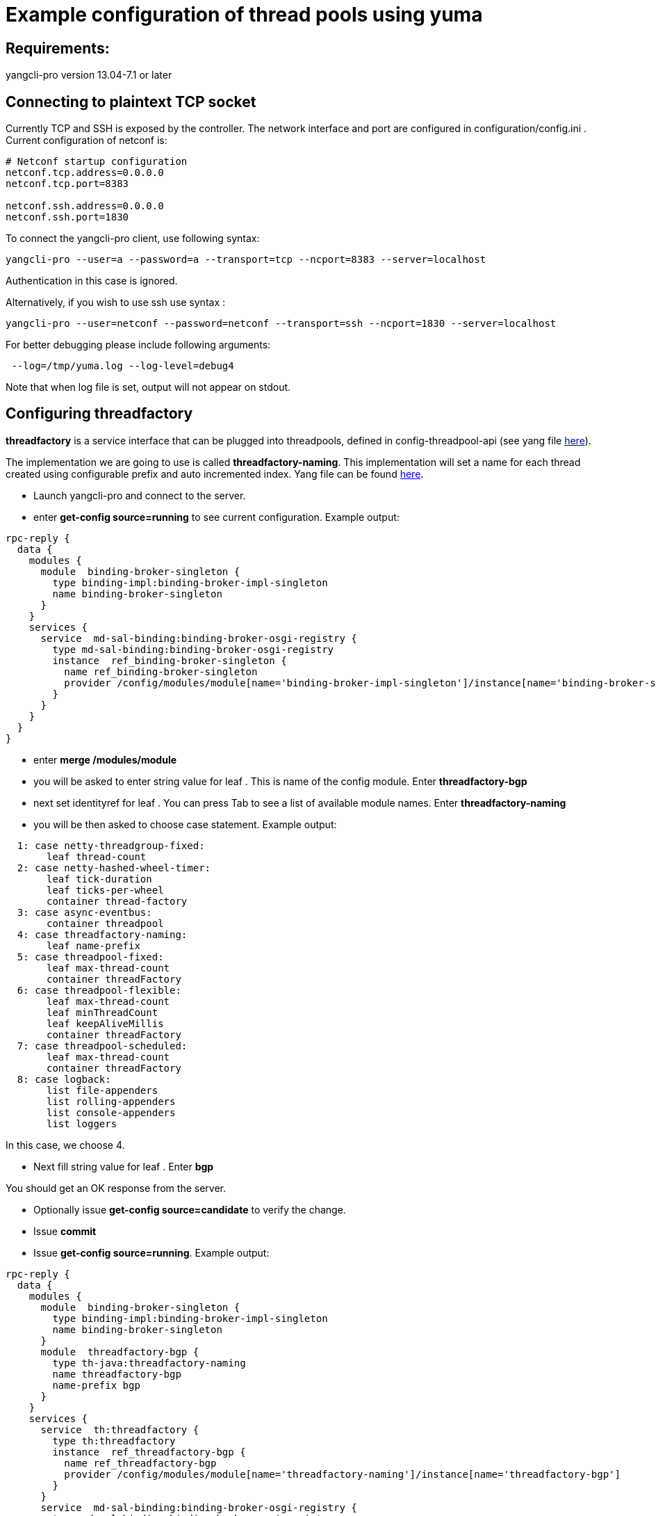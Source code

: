 [[example-configuration-of-thread-pools-using-yuma]]
= Example configuration of thread pools using yuma

[[requirements]]
== Requirements:

yangcli-pro version 13.04-7.1 or later

[[connecting-to-plaintext-tcp-socket]]
== Connecting to plaintext TCP socket

Currently TCP and SSH is exposed by the controller. The network
interface and port are configured in configuration/config.ini . Current
configuration of netconf is:

-------------------------------
# Netconf startup configuration
netconf.tcp.address=0.0.0.0
netconf.tcp.port=8383

netconf.ssh.address=0.0.0.0
netconf.ssh.port=1830
-------------------------------

To connect the yangcli-pro client, use following syntax:

----------------------------------------------------------------------------------
yangcli-pro --user=a --password=a --transport=tcp --ncport=8383 --server=localhost
----------------------------------------------------------------------------------

Authentication in this case is ignored.

Alternatively, if you wish to use ssh use syntax :

----------------------------------------------------------------------------------------------
yangcli-pro --user=netconf --password=netconf --transport=ssh --ncport=1830 --server=localhost
----------------------------------------------------------------------------------------------

For better debugging please include following arguments:

---------------------------------------
 --log=/tmp/yuma.log --log-level=debug4
---------------------------------------

Note that when log file is set, output will not appear on stdout.

[[configuring-threadfactory]]
== Configuring threadfactory

*threadfactory* is a service interface that can be plugged into
threadpools, defined in config-threadpool-api (see yang file
https://git.opendaylight.org/gerrit/gitweb?p=controller.git;a=blob;f=opendaylight/config/threadpool-config-api/src/main/yang/threadpool.yang;h=8f3064822be319dfee6fd7c7061c8bee14db268f;hb=refs/heads/master[here]).

The implementation we are going to use is called *threadfactory-naming*.
This implementation will set a name for each thread created using
configurable prefix and auto incremented index. Yang file can be found
https://git.opendaylight.org/gerrit/gitweb?p=controller.git;a=blob;f=opendaylight/config/threadpool-config-impl/src/main/yang/threadpool-impl.yang;h=a2366f285a0c0b8682b1093f18fb5ee184c9cde3;hb=refs/heads/master[here].

* Launch yangcli-pro and connect to the server.
* enter *get-config source=running* to see current configuration.
Example output:

-------------------------------------------------------------------------------------------------------------------------
rpc-reply {
  data {
    modules {
      module  binding-broker-singleton {
        type binding-impl:binding-broker-impl-singleton
        name binding-broker-singleton
      }
    }
    services {
      service  md-sal-binding:binding-broker-osgi-registry {
        type md-sal-binding:binding-broker-osgi-registry
        instance  ref_binding-broker-singleton {
          name ref_binding-broker-singleton
          provider /config/modules/module[name='binding-broker-impl-singleton']/instance[name='binding-broker-singleton']
        }
      }
    }
  }
}
-------------------------------------------------------------------------------------------------------------------------

* enter *merge /modules/module*
* you will be asked to enter string value for leaf . This is name of the
config module. Enter *threadfactory-bgp*
* next set identityref for leaf . You can press Tab to see a list of
available module names. Enter *threadfactory-naming*
* you will be then asked to choose case statement. Example output:

-----------------------------------
  1: case netty-threadgroup-fixed:
       leaf thread-count
  2: case netty-hashed-wheel-timer:
       leaf tick-duration
       leaf ticks-per-wheel
       container thread-factory
  3: case async-eventbus:
       container threadpool
  4: case threadfactory-naming:
       leaf name-prefix
  5: case threadpool-fixed:
       leaf max-thread-count
       container threadFactory
  6: case threadpool-flexible:
       leaf max-thread-count
       leaf minThreadCount
       leaf keepAliveMillis
       container threadFactory
  7: case threadpool-scheduled:
       leaf max-thread-count
       container threadFactory
  8: case logback:
       list file-appenders
       list rolling-appenders
       list console-appenders
       list loggers
-----------------------------------

In this case, we choose 4.

* Next fill string value for leaf . Enter *bgp*

You should get an OK response from the server.

* Optionally issue *get-config source=candidate* to verify the change.
* Issue *commit*
* Issue *get-config source=running*. Example output:

-------------------------------------------------------------------------------------------------------------------------
rpc-reply {
  data {
    modules {
      module  binding-broker-singleton {
        type binding-impl:binding-broker-impl-singleton
        name binding-broker-singleton
      }
      module  threadfactory-bgp {
        type th-java:threadfactory-naming
        name threadfactory-bgp
        name-prefix bgp
      }
    }
    services {
      service  th:threadfactory {
        type th:threadfactory
        instance  ref_threadfactory-bgp {
          name ref_threadfactory-bgp
          provider /config/modules/module[name='threadfactory-naming']/instance[name='threadfactory-bgp']
        }
      }
      service  md-sal-binding:binding-broker-osgi-registry {
        type md-sal-binding:binding-broker-osgi-registry
        instance  ref_binding-broker-singleton {
          name ref_binding-broker-singleton
          provider /config/modules/module[name='binding-broker-impl-singleton']/instance[name='binding-broker-singleton']
        }
      }
    }
  }
}
-------------------------------------------------------------------------------------------------------------------------

[[configuring-fixed-threadpool]]
== Configuring fixed threadpool

Service interface *threadpool* is defined in config-threadpool-api.
Implementation we will use is called *threadpool-fixed* that is defined
in config-threadpool-impl (see previous chapter). This implementation
creates a threadpool of fixed size. There are two mandatory attributes:
size and dependency on a threadfactory.

* Issue *get-config source=running*. As you can see in last step of
configuring threadfactory, /services/service node associated with it has
instance name *ref_threadfactory-bgp*.
* Issue *merge /modules/module*
* Enter name *bgp-threadpool*
* Enter type *threadpool-fixed*
* Select appropriate case statement
* Enter value for leaf : *100*
* Enter *threadfactory* for attribute threadfactory/type. This is
reference to /services/service/type, in other words, service interface.
* Enter *ref_threadfactory-bgp*

Server should reply with OK message.

* Issue commit
* Issue *get-config source=running*

Example output:

-------------------------------------------------------------------------------------------------------------------------
rpc-reply {
  data {
    modules {
      module  binding-broker-singleton {
        type binding-impl:binding-broker-impl-singleton
        name binding-broker-singleton
      }
      module  bgp-threadpool {
        type th-java:threadpool-fixed
        name bgp-threadpool
        threadFactory {
          type th:threadfactory
          name ref_threadfactory-bgp
        }
        max-thread-count 100
      }
      module  threadfactory-bgp {
        type th-java:threadfactory-naming
        name threadfactory-bgp
        name-prefix bgp
      }
    }
    services {
      service  th:threadpool {
        type th:threadpool
        instance  ref_bgp-threadpool {
          name ref_bgp-threadpool
          provider /config/modules/module[name='threadpool-fixed']/instance[name='bgp-threadpool']
        }
      }
      service  th:threadfactory {
        type th:threadfactory
        instance  ref_threadfactory-bgp {
          name ref_threadfactory-bgp
          provider /config/modules/module[name='threadfactory-naming']/instance[name='threadfactory-bgp']
        }
      }
      service  md-sal-binding:binding-broker-osgi-registry {
        type md-sal-binding:binding-broker-osgi-registry
        instance  ref_binding-broker-singleton {
          name ref_binding-broker-singleton
          provider /config/modules/module[name='binding-broker-impl-singleton']/instance[name='binding-broker-singleton']
        }
      }
    }
  }
}
-------------------------------------------------------------------------------------------------------------------------

To see actual netconf messages, use the logging arguments described at
top of this page. To validate that a threadpool has been created, tool
like VisualVM can be used.

image:Configure-threadpools-visualvm.png[Configure-threadpools-visualvm.png,title="Configure-threadpools-visualvm.png"]

[[example-configuration-of-thread-pools-using-telnet]]
= Example configuration of thread pools using telnet

It is also possible to manipulate configuration without the yuma cli.
With just a telnet or ssh connection, it is possible to send plain text
containing netconf rpcs encoded in xml format and achieve the same
results as with yuma cli.

In this example we will reproduce configuration of a threadpool and a
threadfactory from the previous example using just a telnet connection.
We can also use ssh connection, netconf rpcs sending procedure will be
the same. For detailed information about initial configuration for the
controller as well as the configuration process, please consult page
related to the example using yuma cli.

[[connecting-to-plaintext-tcp-socket-1]]
== Connecting to plaintext TCP socket

Open a telnet connection:

---------------------
telnet 127.0.0.1 8383
---------------------

Open a ssh connection:

----------------------------------------
ssh netconf@127.0.0.1 -p 1830 -s netconf
----------------------------------------

Password for user netconf is : netconf

The separator for messages is:

------
]]>]]>
------

and every message needs to be ended with these 6 characters.

You should see a hello message from the server:

code,xml---------------------------------------------------------------------------------------------------------------------------------------------------------------
code,xml
<hello xmlns="urn:ietf:params:xml:ns:netconf:base:1.0">
<capabilities>
<capability>urn:ietf:params:netconf:base:1.0</capability>
<capability>urn:ietf:params:netconf:capability:exi:1.0</capability>
<capability>urn:opendaylight:l2:types?module=opendaylight-l2-types&amp;revision=2013-08-27</capability>
<capability>urn:opendaylight:params:xml:ns:yang:controller:netty:threadgroup?module=threadgroup&amp;revision=2013-11-07</capability>
<capability>urn:opendaylight:params:xml:ns:yang:controller:md:sal:binding?module=opendaylight-md-sal-binding&amp;revision=2013-10-28</capability>
<capability>urn:opendaylight:params:xml:ns:yang:controller:threadpool?module=threadpool&amp;revision=2013-04-09</capability>
<capability>urn:ietf:params:netconf:capability:candidate:1.0</capability>
<capability>urn:opendaylight:params:xml:ns:yang:controller:config?module=config&amp;revision=2013-04-05</capability>
<capability>urn:ietf:params:xml:ns:yang:ietf-netconf-monitoring?module=ietf-netconf-monitoring&amp;revision=2010-10-04</capability>
<capability>urn:opendaylight:params:xml:ns:yang:controller:netty:eventexecutor?module=netty-event-executor&amp;revision=2013-11-12</capability>
<capability>urn:ietf:params:xml:ns:yang:rpc-context?module=rpc-context&amp;revision=2013-06-17</capability>
<capability>urn:opendaylight:params:xml:ns:yang:controller:md:sal:binding:impl?module=opendaylight-sal-binding-broker-impl&amp;revision=2013-10-28</capability>
<capability>urn:opendaylight:params:xml:ns:yang:controller:netty:timer?module=netty-timer&amp;revision=2013-11-19</capability>
<capability>urn:ietf:params:xml:ns:yang:ietf-inet-types?module=ietf-inet-types&amp;revision=2010-09-24</capability>
<capability>urn:ietf:params:netconf:capability:rollback-on-error:1.0</capability>
<capability>urn:opendaylight:params:xml:ns:yang:controller:threadpool:impl?module=threadpool-impl&amp;revision=2013-04-05</capability>
<capability>urn:ietf:params:xml:ns:yang:ietf-yang-types?module=ietf-yang-types&amp;revision=2010-09-24</capability>
<capability>urn:opendaylight:params:xml:ns:yang:controller:logback:config?module=config-logging&amp;revision=2013-07-16</capability>
<capability>urn:opendaylight:params:xml:ns:yang:iana?module=iana&amp;revision=2013-08-16</capability>
<capability>urn:opendaylight:yang:extension:yang-ext?module=yang-ext&amp;revision=2013-07-09</capability>
<capability>urn:opendaylight:params:xml:ns:yang:controller:netty?module=netty&amp;revision=2013-11-19</capability>
<capability>http://netconfcentral.org/ns/toaster?module=toaster&amp;revision=2009-11-20</capability>
<capability>urn:opendaylight:params:xml:ns:yang:ieee754?module=ieee754&amp;revision=2013-08-19</capability>
<capability>urn:opendaylight:params:xml:ns:yang:nps-concepts?module=nps-concepts&amp;revision=2013-09-30</capability>
</capabilities>

<session-id>4</session-id>
</hello>
]]>]]>
---------------------------------------------------------------------------------------------------------------------------------------------------------------

You as the client need to respond with hello message:

code,xml-----------------------------------------------------------------
code,xml
<hello xmlns="urn:ietf:params:xml:ns:netconf:base:1.0">
    <capabilities>
        <capability>urn:ietf:params:netconf:base:1.0</capability>
    </capabilities>
</hello>
]]>]]>
-----------------------------------------------------------------

There is no response to hello message, but the session is already
established.

[[configuring-threadfactory-1]]
== Configuring threadfactory

Xml equivalent to *get-config source=running*:

code,xml----------------------------------------------------------------------
code,xml
<rpc xmlns="urn:ietf:params:xml:ns:netconf:base:1.0" message-id="101">
    <get-config>
        <source>
            <running/>
        </source>
    </get-config>
</rpc>
]]>]]>
----------------------------------------------------------------------

Response containing current configuration:

code,xml---------------------------------------------------------------------------------------------------------------------------------------------------
code,xml
<rpc-reply xmlns="urn:ietf:params:xml:ns:netconf:base:1.0" message-id="101">
    <data>
        <modules xmlns="urn:opendaylight:params:xml:ns:yang:controller:config">
            <module>
                <type xmlns:prefix="urn:opendaylight:params:xml:ns:yang:controller:md:sal:binding:impl">prefix:binding-broker-impl-singleton</type>
                <name>binding-broker-singleton</name>
            </module>
        </modules>
        <services xmlns="urn:opendaylight:params:xml:ns:yang:controller:config">
            <service>
                <type xmlns:prefix="urn:opendaylight:params:xml:ns:yang:controller:md:sal:binding">prefix:binding-broker-osgi-registry</type>
                <instance>
                    <name>ref_binding-broker-singleton</name>
                    <provider>/config/modules/module[name='binding-broker-impl-singleton']/instance[name='binding-broker-singleton']</provider>
                </instance>
            </service>
        </services>
    </data>
</rpc-reply>]]>]]>
---------------------------------------------------------------------------------------------------------------------------------------------------

To create an instance of *threadfactory-naming* with name
*threadfactory-bgp* and attribute *name-prefix* set to *bgp*, send
message:

code,xml--------------------------------------------------------------------------------------------------------------------------------------------
code,xml
<rpc message-id="101" xmlns="urn:ietf:params:xml:ns:netconf:base:1.0">
    <edit-config>
        <target>
            <candidate/>
        </target>
        <default-operation>merge</default-operation>
        <config>
            <modules xmlns="urn:opendaylight:params:xml:ns:yang:controller:config">
                <module xmlns:nc="urn:ietf:params:xml:ns:netconf:base:1.0" nc:operation="merge">
                    <name>threadfactory-bgp</name>
                    <type xmlns:th-java="urn:opendaylight:params:xml:ns:yang:controller:threadpool:impl">th-java:threadfactory-naming</type>
                    <name-prefix xmlns="urn:opendaylight:params:xml:ns:yang:controller:threadpool:impl">bgp</name-prefix>
                </module>
            </modules>
        </config>
    </edit-config>
</rpc>]]>]]>
--------------------------------------------------------------------------------------------------------------------------------------------

To commit the threadfactory instance, send a commit message:

code,xml----------------------------------------------------------------------
code,xml
<rpc message-id="101" xmlns="urn:ietf:params:xml:ns:netconf:base:1.0">
    <commit/>
</rpc>]]>]]>
----------------------------------------------------------------------

Netconf endpoint should respond with ok to edit-config as well as commit
message:

code,xml----------------------------------------------------------------------------
code,xml
<rpc-reply xmlns="urn:ietf:params:xml:ns:netconf:base:1.0" message-id="101">
        <ok/>
</rpc-reply>]]>]]>
----------------------------------------------------------------------------

Now the response to get-config message (same as the first message sent
in this example) should contain commited instance of
threadfactory-naming:

code,xml---------------------------------------------------------------------------------------------------------------------------------------------------
code,xml
<rpc-reply xmlns="urn:ietf:params:xml:ns:netconf:base:1.0" message-id="101">
    <data>
        <modules xmlns="urn:opendaylight:params:xml:ns:yang:controller:config">
            <module>
                <type xmlns:prefix="urn:opendaylight:params:xml:ns:yang:controller:md:sal:binding:impl">prefix:binding-broker-impl-singleton</type>
                <name>binding-broker-singleton</name>
            </module>

            <module>
                <type xmlns:prefix="urn:opendaylight:params:xml:ns:yang:controller:threadpool:impl">prefix:threadfactory-naming</type>
                <name>threadfactory-bgp</name>
                <name-prefix xmlns="urn:opendaylight:params:xml:ns:yang:controller:threadpool:impl">bgp</name-prefix>
            </module>
        </modules>
        
        <services xmlns="urn:opendaylight:params:xml:ns:yang:controller:config">
            <service>
                <type xmlns:prefix="urn:opendaylight:params:xml:ns:yang:controller:threadpool">prefix:threadfactory</type>
                <instance>
                    <name>ref_threadfactory-bgp</name>
                    <provider>/config/modules/module[name='threadfactory-naming']/instance[name='threadfactory-bgp']</provider>
                </instance>
            </service>
            <service>
                <type xmlns:prefix="urn:opendaylight:params:xml:ns:yang:controller:md:sal:binding">prefix:binding-broker-osgi-registry</type>
                <instance>
                    <name>ref_binding-broker-singleton</name>
                    <provider>/config/modules/module[name='binding-broker-impl-singleton']/instance[name='binding-broker-singleton']</provider>
                </instance>
            </service>
        </services>
    </data>
</rpc-reply>]]>]]>
---------------------------------------------------------------------------------------------------------------------------------------------------

[[configuring-fixed-threadpool-1]]
== Configuring fixed threadpool

To create an instance of '''threadpool-fixed ''' with the same
configuration and the same dependency as before, we need to send
following message:

code,xml----------------------------------------------------------------------------------------------------------------------------------------
code,xml
<rpc message-id="101" xmlns="urn:ietf:params:xml:ns:netconf:base:1.0">
    <edit-config>
        <target>
            <candidate/>
        </target>
        <default-operation>merge</default-operation>
        <config>
            <modules xmlns="urn:opendaylight:params:xml:ns:yang:controller:config">
                <module xmlns:nc="urn:ietf:params:xml:ns:netconf:base:1.0" nc:operation="merge">
                    <name>bgp-threadpool</name>
                    <type xmlns:th-java="urn:opendaylight:params:xml:ns:yang:controller:threadpool:impl">th-java:threadpool-fixed</type>
                    <max-thread-count xmlns="urn:opendaylight:params:xml:ns:yang:controller:threadpool:impl">100</max-thread-count>
                    <threadFactory xmlns="urn:opendaylight:params:xml:ns:yang:controller:threadpool:impl">
                        <type xmlns:th="urn:opendaylight:params:xml:ns:yang:controller:threadpool">th:threadfactory</type>
                        <name>ref_th-bgp</name>
                    </threadFactory>
                </module>
            </modules>
            
            <services xmlns="urn:opendaylight:params:xml:ns:yang:controller:config">
            <service>
                <type xmlns:prefix="urn:opendaylight:params:xml:ns:yang:controller:threadpool">prefix:threadfactory</type>
                <instance>
                    <name>ref_th-bgp</name>
                    <provider>/config/modules/module[name='threadfactory-naming']/instance[name='threadfactory-bgp']</provider>
                </instance>
            </service>
        </services>
        </config>
    </edit-config>
</rpc>]]>]]>
----------------------------------------------------------------------------------------------------------------------------------------

Notice the _services_ tag. If an instance is to be referenced as a
dependency by another module, it needs to be placed under this tag as a
service instance with a unique reference name. Tag _provider_ points to
a unique instance that is already present in the config subsystem or is
created within current edit-config operation. Tag _name_ contains the
reference name, that can be referenced by other modules to create a
dependency (in this case, new instance of threadpool uses this reference
in its configuration under _threadFactory_ tag).

You should get an ok response again and the configuration subsystem will
take care of injecting the dependency into the threadpool. Now you can
commit the configuration (ok response once more) and the process is
finished. Config subsystem is now in the same state as it was at the end
of the previous example.
